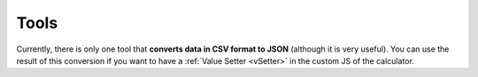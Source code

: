 .. _tools:

Tools
=====================

Currently, there is only one tool that **converts data in CSV format to JSON** (although it is very useful). You can use the result of this conversion if you want to have a :ref:`Value Setter  <vSetter>` in the custom JS of the calculator.
